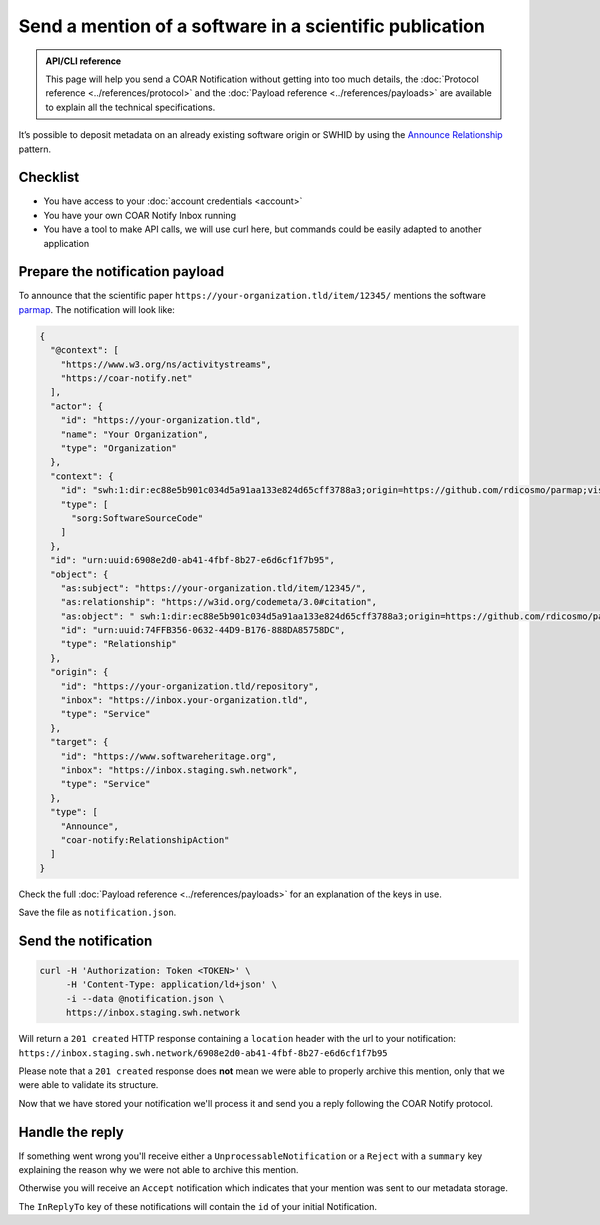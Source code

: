 Send a mention of a software in a scientific publication
========================================================

.. admonition:: API/CLI reference
   :class: note

   This page will help you send a COAR Notification without getting into too much
   details, the :doc:`Protocol reference <../references/protocol>` and the
   :doc:`Payload reference <../references/payloads>`
   are available to explain all the technical specifications.

It’s possible to deposit metadata on an already existing software origin or SWHID by
using the `Announce Relationship`_ pattern.

.. _Announce Relationship: https://coar-notify.net/specification/1.0.1/announce-relationship/


Checklist
---------

- You have access to your :doc:`account credentials <account>`
- You have your own COAR Notify Inbox running
- You have a tool to make API calls, we will use curl here, but commands could be
  easily adapted to another application


Prepare the notification payload
--------------------------------

To announce that the scientific paper ``https://your-organization.tld/item/12345/``
mentions the software `parmap <https://github.com/rdicosmo/parmap>`_. The notification
will look like:

.. code-block:: json

  {
    "@context": [
      "https://www.w3.org/ns/activitystreams",
      "https://coar-notify.net"
    ],
    "actor": {
      "id": "https://your-organization.tld",
      "name": "Your Organization",
      "type": "Organization"
    },
    "context": {
      "id": "swh:1:dir:ec88e5b901c034d5a91aa133e824d65cff3788a3;origin=https://github.com/rdicosmo/parmap;visit=swh:1:snp:25490d451af2414b2a08ece0df643dfdf2800084;anchor=swh:1:rev:db44dc9cf7a6af7b56d8ebda8c75be3375c89282",
      "type": [
        "sorg:SoftwareSourceCode"
      ]
    },
    "id": "urn:uuid:6908e2d0-ab41-4fbf-8b27-e6d6cf1f7b95",
    "object": {
      "as:subject": "https://your-organization.tld/item/12345/",
      "as:relationship": "https://w3id.org/codemeta/3.0#citation",
      "as:object": " swh:1:dir:ec88e5b901c034d5a91aa133e824d65cff3788a3;origin=https://github.com/rdicosmo/parmap;visit=swh:1:snp:25490d451af2414b2a08ece0df643dfdf2800084;anchor=swh:1:rev:db44dc9cf7a6af7b56d8ebda8c75be3375c89282",
      "id": "urn:uuid:74FFB356-0632-44D9-B176-888DA85758DC",
      "type": "Relationship"
    },
    "origin": {
      "id": "https://your-organization.tld/repository",
      "inbox": "https://inbox.your-organization.tld",
      "type": "Service"
    },
    "target": {
      "id": "https://www.softwareheritage.org",
      "inbox": "https://inbox.staging.swh.network",
      "type": "Service"
    },
    "type": [
      "Announce",
      "coar-notify:RelationshipAction"
    ]
  }

Check the full :doc:`Payload reference <../references/payloads>` for an explanation of
the keys in use.

Save the file as ``notification.json``.

Send the notification
---------------------

.. code-block:: console

  curl -H 'Authorization: Token <TOKEN>' \
       -H 'Content-Type: application/ld+json' \
       -i --data @notification.json \
       https://inbox.staging.swh.network


Will return a ``201 created`` HTTP response containing a ``location`` header with the
url to your notification:
``https://inbox.staging.swh.network/6908e2d0-ab41-4fbf-8b27-e6d6cf1f7b95``

Please note that a ``201 created`` response does **not** mean we were able to properly
archive this mention, only that we were able to validate its structure.

Now that we have stored your notification we'll process it and send you a reply
following the COAR Notify protocol.

Handle the reply
----------------

If something went wrong you'll receive either a  ``UnprocessableNotification`` or a
``Reject`` with a ``summary`` key explaining the reason why we were not able to
archive this mention.

Otherwise you will receive an ``Accept`` notification which indicates that your mention
was sent to our metadata storage.

The ``InReplyTo`` key of these notifications will contain the ``id`` of your initial
Notification.
